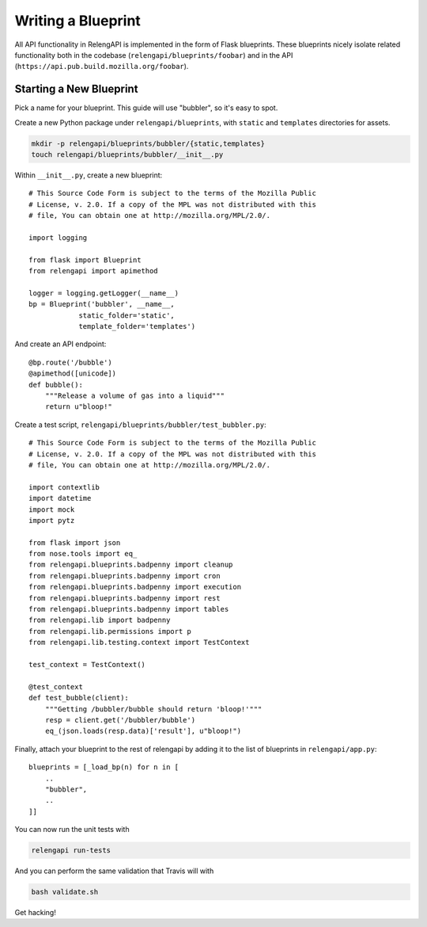 Writing a Blueprint
===================

All API functionality in RelengAPI is implemented in the form of Flask blueprints.
These blueprints nicely isolate related functionality both in the codebase (``relengapi/blueprints/foobar``) and in the API (``https://api.pub.build.mozilla.org/foobar``).

Starting a New Blueprint
------------------------

Pick a name for your blueprint.
This guide will use "bubbler", so it's easy to spot.

Create a new Python package under ``relengapi/blueprints``, with ``static`` and ``templates`` directories for assets.

.. code-block:: none

    mkdir -p relengapi/blueprints/bubbler/{static,templates}
    touch relengapi/blueprints/bubbler/__init__.py

Within ``__init__.py``, create a new blueprint::


    # This Source Code Form is subject to the terms of the Mozilla Public
    # License, v. 2.0. If a copy of the MPL was not distributed with this
    # file, You can obtain one at http://mozilla.org/MPL/2.0/.

    import logging

    from flask import Blueprint
    from relengapi import apimethod

    logger = logging.getLogger(__name__)
    bp = Blueprint('bubbler', __name__,
                static_folder='static',
                template_folder='templates')

And create an API endpoint::

    @bp.route('/bubble')
    @apimethod([unicode])
    def bubble():
        """Release a volume of gas into a liquid"""
        return u"bloop!"

Create a test script, ``relengapi/blueprints/bubbler/test_bubbler.py``::

    # This Source Code Form is subject to the terms of the Mozilla Public
    # License, v. 2.0. If a copy of the MPL was not distributed with this
    # file, You can obtain one at http://mozilla.org/MPL/2.0/.

    import contextlib
    import datetime
    import mock
    import pytz

    from flask import json
    from nose.tools import eq_
    from relengapi.blueprints.badpenny import cleanup
    from relengapi.blueprints.badpenny import cron
    from relengapi.blueprints.badpenny import execution
    from relengapi.blueprints.badpenny import rest
    from relengapi.blueprints.badpenny import tables
    from relengapi.lib import badpenny
    from relengapi.lib.permissions import p
    from relengapi.lib.testing.context import TestContext

    test_context = TestContext()

    @test_context
    def test_bubble(client):
        """Getting /bubbler/bubble should return 'bloop!'"""
        resp = client.get('/bubbler/bubble')
        eq_(json.loads(resp.data)['result'], u"bloop!")

Finally, attach your blueprint to the rest of relengapi by adding it to the list of blueprints in ``relengapi/app.py``::

    blueprints = [_load_bp(n) for n in [
        ..
        "bubbler",
        ..
    ]]

You can now run the unit tests with

.. code-block:: none

    relengapi run-tests

And you can perform the same validation that Travis will with

.. code-block:: none

    bash validate.sh

Get hacking!

